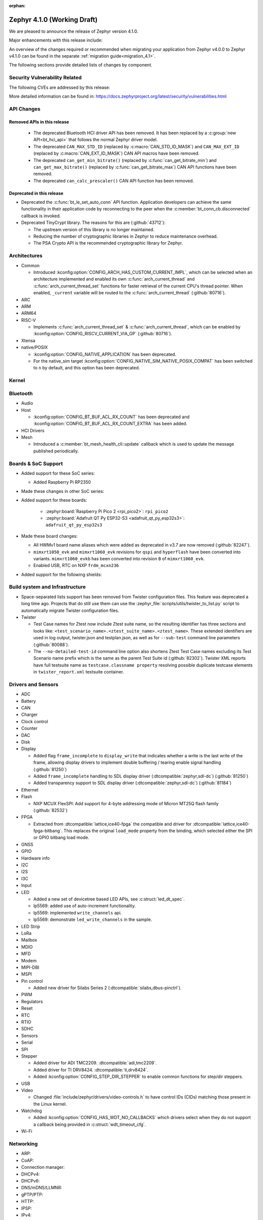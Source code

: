 :orphan:

.. _zephyr_4.1:

Zephyr 4.1.0 (Working Draft)
############################

We are pleased to announce the release of Zephyr version 4.1.0.

Major enhancements with this release include:

An overview of the changes required or recommended when migrating your application from Zephyr
v4.0.0 to Zephyr v4.1.0 can be found in the separate :ref:`migration guide<migration_4.1>`.

The following sections provide detailed lists of changes by component.

Security Vulnerability Related
******************************
The following CVEs are addressed by this release:

More detailed information can be found in:
https://docs.zephyrproject.org/latest/security/vulnerabilities.html

API Changes
***********

Removed APIs in this release
============================

 * The deprecated Bluetooth HCI driver API has been removed. It has been replaced by a
   :c:group:`new API<bt_hci_api>` that follows the normal Zephyr driver model.
 * The deprecated ``CAN_MAX_STD_ID`` (replaced by :c:macro:`CAN_STD_ID_MASK`) and ``CAN_MAX_EXT_ID``
   (replaced by :c:macro:`CAN_EXT_ID_MASK`) CAN API macros have been removed.
 * The deprecated ``can_get_min_bitrate()`` (replaced by :c:func:`can_get_bitrate_min`) and
   ``can_get_max_bitrate()`` (replaced by :c:func:`can_get_bitrate_max`) CAN API functions have been
   removed.
 * The deprecated ``can_calc_prescaler()`` CAN API function has been removed.

Deprecated in this release
==========================

* Deprecated the :c:func:`bt_le_set_auto_conn` API function. Application developers can achieve
  the same functionality in their application code by reconnecting to the peer when the
  :c:member:`bt_conn_cb.disconnected` callback is invoked.

* Deprecated TinyCrypt library. The reasons for this are (:github:`43712`):

  * The upstream version of this library is no longer maintained.
  * Reducing the number of cryptographic libraries in Zephyr to reduce maintenance overhead.
  * The PSA Crypto API is the recommended cryptographic library for Zephyr.

Architectures
*************

* Common

  * Introduced :kconfig:option:`CONFIG_ARCH_HAS_CUSTOM_CURRENT_IMPL`, which can be selected when
    an architecture implemented and enabled its own :c:func:`arch_current_thread` and
    :c:func:`arch_current_thread_set` functions for faster retrieval of the current CPU's thread
    pointer. When enabled, ``_current`` variable will be routed to the
    :c:func:`arch_current_thread` (:github:`80716`).

* ARC

* ARM

* ARM64

* RISC-V

  * Implements :c:func:`arch_current_thread_set` & :c:func:`arch_current_thread`, which can be enabled
    by :kconfig:option:`CONFIG_RISCV_CURRENT_VIA_GP` (:github:`80716`).

* Xtensa

* native/POSIX

  * :kconfig:option:`CONFIG_NATIVE_APPLICATION` has been deprecated.
  * For the native_sim target :kconfig:option:`CONFIG_NATIVE_SIM_NATIVE_POSIX_COMPAT` has been
    switched to ``n`` by default, and this option has been deprecated.

Kernel
******

Bluetooth
*********

* Audio

* Host

  * :kconfig:option:`CONFIG_BT_BUF_ACL_RX_COUNT` has been deprecated and
    :kconfig:option:`CONFIG_BT_BUF_ACL_RX_COUNT_EXTRA` has been added.

* HCI Drivers

* Mesh

  * Introduced a :c:member:`bt_mesh_health_cli::update` callback which is used to update the message
    published periodically.

Boards & SoC Support
********************

* Added support for these SoC series:

  * Added Raspberry Pi RP2350

* Made these changes in other SoC series:

* Added support for these boards:

   * :zephyr:board:`Raspberry Pi Pico 2 <rpi_pico2>`: ``rpi_pico2``
   * :zephyr:board:`Adafruit QT Py ESP32-S3 <adafruit_qt_py_esp32s3>`: ``adafruit_qt_py_esp32s3``

* Made these board changes:

  * All HWMv1 board name aliases which were added as deprecated in v3.7 are now removed
    (:github:`82247`).
  * ``mimxrt1050_evk`` and ``mimxrt1060_evk`` revisions for ``qspi`` and ``hyperflash`` have been
    converted into variants. ``mimxrt1060_evkb`` has been converted into revision ``B`` of
    ``mimxrt1060_evk``.
  * Enabled USB, RTC on NXP ``frdm_mcxn236``

* Added support for the following shields:

Build system and Infrastructure
*******************************

* Space-separated lists support has been removed from Twister configuration
  files. This feature was deprecated a long time ago. Projects that do still use
  them can use the :zephyr_file:`scripts/utils/twister_to_list.py` script to
  automatically migrate Twister configuration files.

* Twister

  * Test Case names for Ztest now include Ztest suite name, so the resulting identifier has
    three sections and looks like: ``<test_scenario_name>.<ztest_suite_name>.<ztest_name>``.
    These extended identifiers are used in log output, twister.json and testplan.json,
    as well as for ``--sub-test`` command line parameters (:github:`80088`).
  * The ``--no-detailed-test-id`` command line option also shortens Ztest Test Case names excluding
    its Test Scenario name prefix which is the same as the parent Test Suite id (:github:`82302`).
    Twister XML reports have full testsuite name as ``testcase.classname property`` resolving
    possible duplicate testcase elements in ``twister_report.xml`` testsuite container.

Drivers and Sensors
*******************

* ADC

* Battery

* CAN

* Charger

* Clock control

* Counter

* DAC

* Disk

* Display

  * Added flag ``frame_incomplete`` to ``display_write`` that indicates whether a write is the last
    write of the frame, allowing display drivers to implement double buffering / tearing enable
    signal handling (:github:`81250`)
  * Added ``frame_incomplete`` handling to SDL display driver (:dtcompatible:`zephyr,sdl-dc`)
    (:github:`81250`)
  * Added transparency support to SDL display driver (:dtcompatible:`zephyr,sdl-dc`) (:github:`81184`)

* Ethernet

* Flash

  * NXP MCUX FlexSPI: Add support for 4-byte addressing mode of Micron MT25Q flash family (:github:`82532`)

* FPGA

  * Extracted from :dtcompatible:`lattice,ice40-fpga` the compatible and driver for
    :dtcompatible:`lattice,ice40-fpga-bitbang`. This replaces the original ``load_mode`` property from
    the binding, which selected either the SPI or GPIO bitbang load mode.

* GNSS

* GPIO

* Hardware info

* I2C

* I2S

* I3C

* Input

* LED

  * Added a new set of devicetree based LED APIs, see :c:struct:`led_dt_spec`.
  * lp5569: added use of auto-increment functionality.
  * lp5569: implemented ``write_channels`` api.
  * lp5569: demonstrate ``led_write_channels`` in the sample.

* LED Strip

* LoRa

* Mailbox

* MDIO

* MFD

* Modem

* MIPI-DBI

* MSPI

* Pin control

  * Added new driver for Silabs Series 2 (:dtcompatible:`silabs,dbus-pinctrl`).

* PWM

* Regulators

* Reset

* RTC

* RTIO

* SDHC

* Sensors

* Serial

* SPI

* Stepper

  * Added driver for ADI TMC2209. :dtcompatible:`adi,tmc2209`.
  * Added driver for TI DRV8424. :dtcompatible:`ti,drv8424`.
  * Added :kconfig:option:`CONFIG_STEP_DIR_STEPPER` to enable common functions for step/dir steppers.

* USB

* Video

  * Changed :file:`include/zephyr/drivers/video-controls.h` to have control IDs (CIDs) matching
    those present in the Linux kernel.

* Watchdog

  * Added :kconfig:option:`CONFIG_HAS_WDT_NO_CALLBACKS` which drivers select when they do not support
    a callback being provided in :c:struct:`wdt_timeout_cfg`.

* Wi-Fi

Networking
**********

* ARP:

* CoAP:

* Connection manager:

* DHCPv4:

* DHCPv6:

* DNS/mDNS/LLMNR:

* gPTP/PTP:

* HTTP:

* IPSP:

* IPv4:

* IPv6:

* LwM2M:

* Misc:

* MQTT:

* Network Interface:

* OpenThread:

  * Removed the implicit enabling of the :kconfig:option:`CONFIG_NVS` Kconfig option by the :kconfig:option:`CONFIG_NET_L2_OPENTHREAD` symbol.

* PPP

* Shell:

* Sockets:

  * The deprecated :kconfig:option:`CONFIG_NET_SOCKETS_POSIX_NAMES` option has been removed.
    It was a legacy option and was used to allow user to call BSD socket API while not enabling POSIX API.
    This removal means that in order to use POSIX API socket calls, one needs to enable the
    :kconfig:option:`CONFIG_POSIX_API` option.
    If the application does not want or is not able to enable that option, then the socket API
    calls need to be prefixed by a ``zsock_`` string.

* Syslog:

* TCP:

* Websocket:

* Wi-Fi:

  * hostap: Removed the unused default Crypto module :kconfig:option:`CONFIG_WIFI_NM_WPA_SUPPLICANT_CRYPTO` Kconfig option.

* zperf:

USB
***

Devicetree
**********

* Added :c:macro:`DT_ANY_INST_HAS_BOOL_STATUS_OKAY`.

Kconfig
*******

Libraries / Subsystems
**********************

* Debug

* Demand Paging

* Formatted output

* Management

* Logging

* Modem modules

* Power management

* Crypto

  * The Kconfig symbol :kconfig:option:`CONFIG_MBEDTLS_PSA_STATIC_KEY_SLOTS` was
    added to allow Mbed TLS to use statically allocated buffers to store key material
    in its PSA Crypto core instead of heap-allocated ones. This can help reduce
    (or remove, if no other component makes use of it) heap memory requirements
    from the final application.

  * The Kconfig symbol :kconfig:option:`CONFIG_MBEDTLS_PSA_KEY_SLOT_COUNT` was
    added to allow selecting the number of key slots available in the Mbed TLS
    implementation of the PSA Crypto core. It defaults to 16. Since each
    slot consumes RAM memory even if unused, this value can be tweaked in order
    to minimize RAM usage.

* CMSIS-NN

* FPGA

* Random

* SD

* State Machine Framework

* Storage

  * Shell: :kconfig:option:`CONFIG_FILE_SYSTEM_SHELL_MOUNT_COMMAND` was added,
    allowing the mount subcommand to be optionally disabled. This can reduce
    flash and RAM usage since it requires the heap to be present.

* Task Watchdog

* POSIX API

* LoRa/LoRaWAN

* ZBus

HALs
****

* Nordic

* STM32

* ADI

* Espressif

MCUboot
*******

OSDP
****

Trusted Firmware-M
******************

LVGL
****

* Added ``frame_incomplete`` support to indicate whether a write is the last
  write of the frame (:github:`81250`)

Tests and Samples
*****************

* Fixed incorrect alpha values in :zephyr_file:`samples/drivers/display`. (:github:`81184`)
* Added :zephyr_file:`samples/modules/lvgl/screen_transparency`. (:github:`81184`)

Issue Related Items
*******************

Known Issues
============
